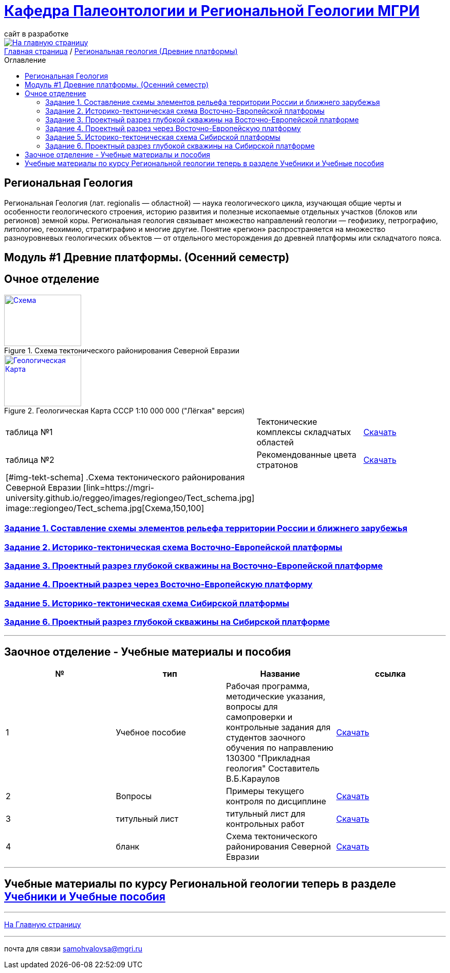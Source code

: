 = https://mgri-university.github.io/reggeo/index.html[Кафедра Палеонтологии и Региональной Геологии МГРИ]
сайт в разработке 
:imagesdir: images
:toc: preamble
:toc-title: Оглавление
:toclevels: 2 

[link=https://mgri-university.github.io/reggeo/index.html]
image::emb2010.jpg[На главную страницу] 

[sidebar]
https://mgri-university.github.io/reggeo/index.html[Главная страница] / https://mgri-university.github.io/reggeo/regiongeol-1.html[Региональная геология (Древние платформы)]

== Региональная Геология
Региональная Геология (лат. regionalis — областной) — наука геологического цикла, изучающая общие черты и особенности геологического строения, историю развития и полезные ископаемые отдельных участков (блоков или регионов) земной коры. Региональная геология связывает множество направлений геологии — геофизику, петрографию, литологию, геохимию, стратиграфию и многие другие. Понятие «регион» распространяется на множество разноуровневых геологических объектов — от отдельного месторождения до древней платформы или складчатого пояса. 

== Модуль #1 Древние платформы. (Осенний семестр)
== Очное  отделение

[#img-tekt-schema] 
.Схема тектонического районирования Северной Евразии 
[link=https://mgri-university.github.io/reggeo/images/regiongeo/Tect_schema.jpg] 
image::regiongeo/Tect_schema.jpg[Схема,150,100]

[#img-Ultra_light_geomap_USSR_10m] 
.Геологическая Карта СССР  1:10 000 000 ("Лёгкая" версия)
[link=https://mgri-university.github.io/reggeo/images/regiongeo/Ultra_light_geomap_USSR_10m.jpg] 
image::regiongeo/Ultra_light_geomap_USSR_10m.jpg[Геологическая Карта,150,100]

|===

|таблица №1|Тектонические комплексы складчатых областей |https://mgri-university.github.io/reggeo/images/regiongeo/tekt_kompl.pdf[Скачать]

|таблица №2| Рекомендованные цвета стратонов|https://mgri-university.github.io/reggeo/images/regiongeo/tsveta_stratonov.pdf[Скачать]

|[#img-tekt-schema] 
.Схема тектонического районирования Северной Евразии 
[link=https://mgri-university.github.io/reggeo/images/regiongeo/Tect_schema.jpg] 
image::regiongeo/Tect_schema.jpg[Схема,150,100] ||

|===

=== https://mgri-university.github.io/reggeo/regiongeol_z1_EL-R.html[Задание 1. Составление схемы элементов рельефа территории России и ближнего зарубежья]

=== https://mgri-university.github.io/reggeo/regiongeol_z2_VEP.html[Задание 2. Историко-тектоническая схема Восточно-Европейской платформы]

=== https://mgri-university.github.io/reggeo/regiongeol_z3_skv_VEP.html[Задание 3. Проектный разрез глубокой скважины на Восточно-Европейской платформе]

=== https://mgri-university.github.io/reggeo/regiongeol_z4_Razrez_VEP.html[Задание 4. Проектный разрез через Восточно-Европейскую платформу]

=== https://mgri-university.github.io/reggeo/regiongeol_z5_SIB.html[Задание 5. Историко-тектоническая схема Сибирской платформы]

=== https://mgri-university.github.io/reggeo/regiongeol_z6_skv_SIB.html[Задание 6. Проектный разрез глубокой скважины на Сибирской платформе]

////
=== Контрольная работа №1
Методические указания по выполнению контрольной работы и список вариантов. Осень 2021.
https://mgri-university.github.io/reggeo/images/regiongeo/KR1-2021.pdf[Скачать] 
////
////
|===
|№	|тип |Название	|ссылка	
|5|вопросы|Вопросы к зачёту по Региональной геологии 2019|https://mgri-university.github.io/reggeo/images/reggeo_zachet.doc[Скачать]

|===

////
''''

== Заочное отделение - Учебные материалы и пособия

|===
|№	|тип |Название	|ссылка

|1|Учебное пособие|Рабочая программа, методические указания,
вопросы для самопроверки и контрольные задания
для студентов заочного обучения по направлению 130300
"Прикладная геология"
Составитель В.Б.Караулов|https://mgri-university.github.io/reggeo/images/regiongeo/zo_posobie_karaulov.doc[Скачать]
|2|Вопросы|Примеры текущего контроля по дисциплине
|https://mgri-university.github.io/reggeo/images/regiongeo/zo_control_voprosi.doc[Скачать]
|3|титульный лист|титульный лист для контрольных работ|https://mgri-university.github.io/reggeo/images/regiongeo/titul-Kotrol_rab.doc[Скачать]
|4|бланк|Схема тектонического районирования Северной Евразии|https://mgri-university.github.io/reggeo/images/regiongeo/Tect_schema.jpg[Скачать] 
|===

''''

== Учебные материалы по курсу Региональной геологии теперь в разделе https://mgri-university.github.io/reggeo/posobia.html[Учебники и Учебные пособия]

''''
https://mgri-university.github.io/reggeo/index.html[На Главную страницу]

''''

почта для связи samohvalovsa@mgri.ru